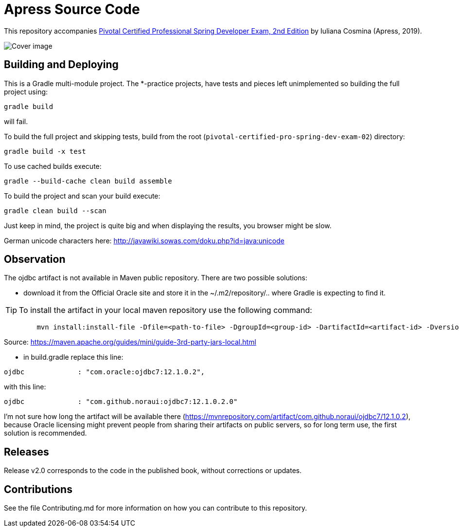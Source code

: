 = Apress Source Code

This repository accompanies https://www.apress.com/us/book/9781484251355[Pivotal Certified Professional Spring Developer Exam, 2nd Edition] by Iuliana Cosmina (Apress, 2019).

image::9781484251355.jpg[Cover image]

== Building and Deploying
This is a Gradle multi-module project. The *-practice projects, have tests and pieces left unimplemented so building the full project using:
----
gradle build
----
will fail.

To build the full project and skipping tests, build from the root (`pivotal-certified-pro-spring-dev-exam-02`) directory:
----
gradle build -x test
----

To use cached builds execute:
----
gradle --build-cache clean build assemble
----

To build the project  and scan your build execute:
----
gradle clean build --scan
----
Just keep in mind, the project is quite big and when displaying the results, you browser might be slow.

German unicode characters here: http://javawiki.sowas.com/doku.php?id=java:unicode

== Observation

The ojdbc artifact is not available in Maven public repository.
There are two possible solutions:

* download it from the Official Oracle site and store it in the ~/.m2/repository/.. where Gradle is expecting to find it.

[TIP] 
To install the artifact in your local maven repository use the following command:

---- 
        mvn install:install-file -Dfile=<path-to-file> -DgroupId=<group-id> -DartifactId=<artifact-id> -Dversion=<version> -Dpackaging=<packaging>
----

Source: https://maven.apache.org/guides/mini/guide-3rd-party-jars-local.html


 
* in build.gradle replace this line:
----
ojdbc             : "com.oracle:ojdbc7:12.1.0.2",
----
with  this line:
----
ojdbc             : "com.github.noraui:ojdbc7:12.1.0.2.0"
----

I'm not sure how long the artifact will be available there (https://mvnrepository.com/artifact/com.github.noraui/ojdbc7/12.1.0.2),
because Oracle licensing might prevent people from sharing their artifacts on public servers, so for long term use, the first solution is recommended.

== Releases

Release v2.0 corresponds to the code in the published book, without corrections or updates.

== Contributions

See the file Contributing.md for more information on how you can contribute to this repository.
